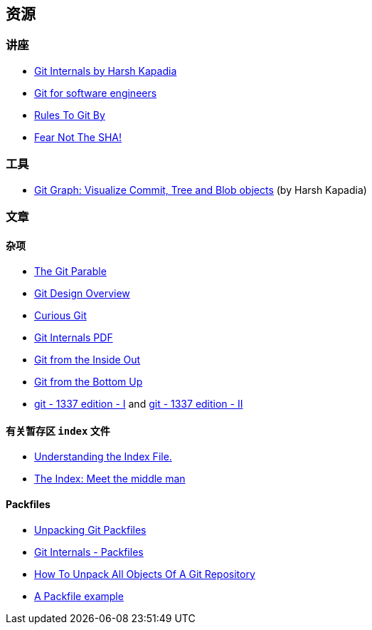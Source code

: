 == 资源

=== 讲座

* link:https://talks.harshkapadia.me/git_internals[Git Internals by Harsh Kapadia^]
* link:https://www.youtube.com/watch?v=DjOk0jnqsLk[Git for software engineers^]
* link:https://www.youtube.com/watch?v=yI0BtEzdGtw[Rules To Git By^]
* link:https://www.youtube.com/watch?v=P6jD966jzlk[Fear Not The SHA!^]

=== 工具

* link:https://git-graph.harshkapadia.me[Git Graph: Visualize Commit, Tree and Blob objects^] (by Harsh Kapadia)

=== 文章

==== 杂项

* link:https://tom.preston-werner.com/2009/05/19/the-git-parable.html[The Git Parable^]
* link:https://git.wiki.kernel.org/index.php/Git[Git Design Overview^]
* link:https://matthew-brett.github.io/curious-git[Curious Git^]
* link:https://github.com/pluralsight/git-internals-pdf[Git Internals PDF^]
* link:https://maryrosecook.com/blog/post/git-from-the-inside-out[Git from the Inside Out^]
* link:https://jwiegley.github.io/git-from-the-bottom-up[Git from the Bottom Up^]
* link:https://karngyan.com/blog/git-1337-edition-1[git - 1337 edition - I^] and link:https://karngyan.com/blog/git-1337-edition-2[git - 1337 edition - II^]

==== 有关暂存区 `index` 文件

* link:https://mincong.io/2018/04/28/git-index[Understanding the Index File.^]
* link:https://jwiegley.github.io/git-from-the-bottom-up/2-The-Index/1-meet-the-middle-man.html[The Index: Meet the middle man^]

==== Packfiles

* link:https://codewords.recurse.com/issues/three/unpacking-git-packfiles[Unpacking Git Packfiles^]
* link:https://git-scm.com/book/en/v2/Git-Internals-Packfiles[Git Internals - Packfiles^]
* link:https://www.youtube.com/watch?v=cauIy20JhFs[How To Unpack All Objects Of A Git Repository^]
* link:https://gist.github.com/matthewmccullough/2695758[A Packfile example^]
